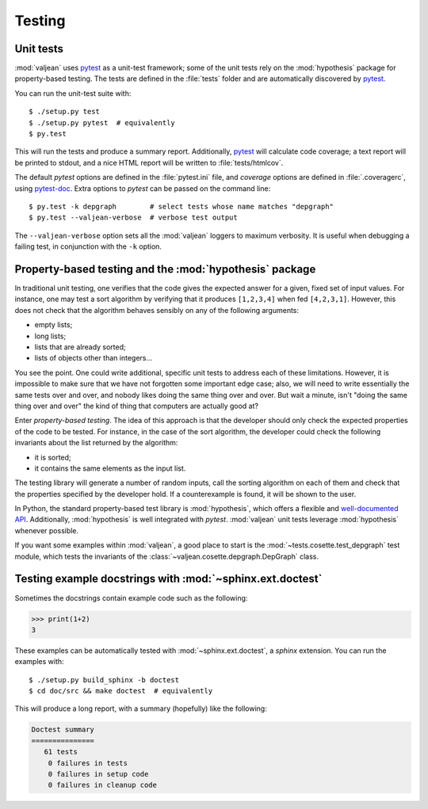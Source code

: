 Testing
=======

.. _pytest: https://docs.pytest.org/en/latest
.. _pytest-doc: http://pytest-cov.readthedocs.io/en/latest/

.. highlight:: bash

.. _unit-tests:

Unit tests
----------

:mod:`valjean` uses `pytest`_ as a unit-test framework; some of the unit tests
rely on the :mod:`hypothesis` package for property-based testing. The tests are
defined in the :file:`tests` folder and are automatically discovered by
`pytest`_.

You can run the unit-test suite with::

    $ ./setup.py test
    $ ./setup.py pytest  # equivalently
    $ py.test

This will run the tests and produce a summary report. Additionally, `pytest`_
will calculate code coverage; a text report will be printed to stdout,
and a nice HTML report will be written to :file:`tests/htmlcov`.

The default `pytest` options are defined in the :file:`pytest.ini` file, and
`coverage` options are defined in :file:`.coveragerc`, using `pytest-doc`_.
Extra options to `pytest` can be passed on the command line::

    $ py.test -k depgraph        # select tests whose name matches "depgraph"
    $ py.test --valjean-verbose  # verbose test output

The ``--valjean-verbose`` option sets all the :mod:`valjean` loggers to
maximum verbosity. It is useful when debugging a failing test, in conjunction
with the ``-k`` option.

Property-based testing and the :mod:`hypothesis` package
--------------------------------------------------------

In traditional unit testing, one verifies that the code gives the expected
answer for a given, fixed set of input values. For instance, one may test a
sort algorithm by verifying that it produces ``[1,2,3,4]`` when fed
``[4,2,3,1]``. However, this does not check that the algorithm behaves sensibly
on any of the following arguments:

* empty lists;
* long lists;
* lists that are already sorted;
* lists of objects other than integers...

You see the point. One could write additional, specific unit tests to address
each of these limitations. However, it is impossible to make sure that we have not
forgotten some important edge case; also, we will need to write essentially the
same tests over and over, and nobody likes doing the same thing over and over.
But wait a minute, isn't "doing the same thing over and over" the kind of thing
that computers are actually good at?

Enter *property-based testing*. The idea of this approach is that the developer
should only check the expected properties of the code to be tested. For
instance, in the case of the sort algorithm, the developer could check the
following invariants about the list returned by the algorithm:

* it is sorted;
* it contains the same elements as the input list.

The testing library will generate a number of random inputs, call the sorting
algorithm on each of them and check that the properties specified by the
developer hold. If a counterexample is found, it will be shown to the user.

In Python, the standard property-based test library is :mod:`hypothesis`, which
offers a flexible and `well-documented API
<https://hypothesis.readthedocs.io/en/latest/>`_. Additionally,
:mod:`hypothesis` is well integrated with `pytest`. :mod:`valjean` unit tests
leverage :mod:`hypothesis` whenever possible.

If you want some examples within :mod:`valjean`, a good place to start is the
:mod:`~tests.cosette.test_depgraph` test module, which tests the invariants of
the :class:`~valjean.cosette.depgraph.DepGraph` class.

.. _doctest-tests:

Testing example docstrings with :mod:`~sphinx.ext.doctest`
----------------------------------------------------------

Sometimes the docstrings contain example code such as the following:

.. code-block:: python

   >>> print(1+2)
   3

These examples can be automatically tested with :mod:`~sphinx.ext.doctest`, a
`sphinx` extension. You can run the examples with::

    $ ./setup.py build_sphinx -b doctest
    $ cd doc/src && make doctest  # equivalently

This will produce a long report, with a summary (hopefully) like the following:

.. code-block:: none

    Doctest summary
    ===============
       61 tests
        0 failures in tests
        0 failures in setup code
        0 failures in cleanup code
